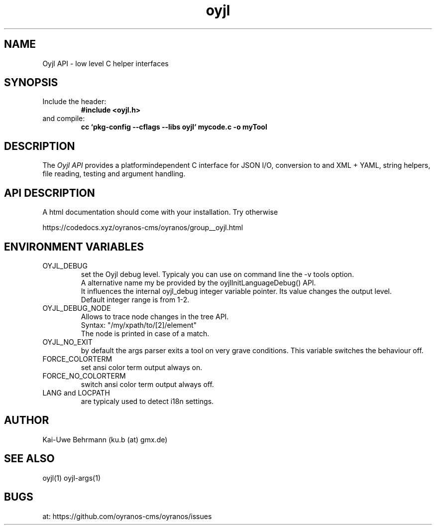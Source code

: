 .TH "oyjl" 3 "March 29, 2021" oyjl
.SH NAME
Oyjl API \- low level C helper interfaces
.SH SYNOPSIS
.TP
Include the header:
.B #include <oyjl.h>
.TP
and compile:
.B cc `pkg-config --cflags --libs oyjl` mycode.c -o myTool
.SH DESCRIPTION
The
.I Oyjl API
provides a platformindependent C interface for JSON I/O, conversion to and XML + YAML, string helpers, file reading, testing and argument handling.
.SH API DESCRIPTION
A html documentation should come with your installation. Try otherwise
.sp
https://codedocs.xyz/oyranos-cms/oyranos/group__oyjl.html
.SH ENVIRONMENT VARIABLES
.TP
OYJL_DEBUG
.br
set the Oyjl debug level. Typicaly you can use on command line the -v tools option.
.br
A alternative name my be provided by the oyjlInitLanguageDebug() API.
.br
It influences the internal oyjl_debug integer variable pointer. Its value changes the output level.
.br
Default integer range is from 1-2.
.TP
OYJL_DEBUG_NODE
.br
Allows to trace node changes in the tree API.
.br
  Syntax: "/my/xpath/to/[2]/element"
.br
  The node is printed in case of a match.
.TP
OYJL_NO_EXIT
.br
by default the args parser exits a tool on very grave conditions. This variable switches the behaviour off.
.TP
FORCE_COLORTERM
.br
set ansi color term output always on.
.TP
FORCE_NO_COLORTERM
.br
switch ansi color term output always off.
.TP
LANG and LOCPATH
.br
are typicaly used to detect i18n settings.
.SH AUTHOR
Kai-Uwe Behrmann (ku.b (at) gmx.de)
.SH "SEE ALSO"
oyjl(1) oyjl-args(1)
.SH BUGS
at: https://github.com/oyranos-cms/oyranos/issues
